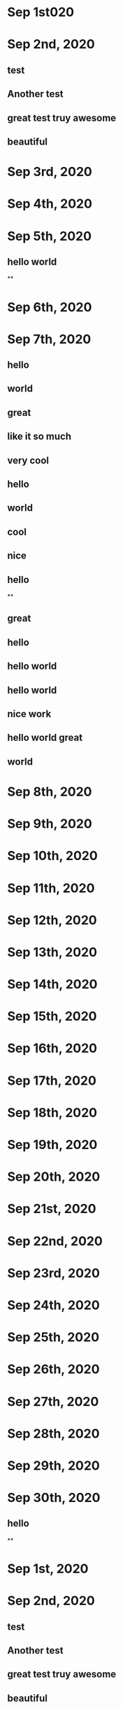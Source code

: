 * Sep 1st020
* Sep 2nd, 2020
** test
** Another test
** great test truy awesome
** beautiful
* Sep 3rd, 2020
* Sep 4th, 2020
* Sep 5th, 2020
** hello world
**
* Sep 6th, 2020
* Sep 7th, 2020
** hello
** world
** great
** like it so much
** very cool
** hello
** world
** cool
** nice
** hello
**
** great
** hello
** hello world
** hello world
** nice work
** hello world great
** world
* Sep 8th, 2020
* Sep 9th, 2020
* Sep 10th, 2020
* Sep 11th, 2020
* Sep 12th, 2020
* Sep 13th, 2020
* Sep 14th, 2020
* Sep 15th, 2020
* Sep 16th, 2020
* Sep 17th, 2020
* Sep 18th, 2020
* Sep 19th, 2020
* Sep 20th, 2020
* Sep 21st, 2020
* Sep 22nd, 2020
* Sep 23rd, 2020
* Sep 24th, 2020
* Sep 25th, 2020
* Sep 26th, 2020
* Sep 27th, 2020
* Sep 28th, 2020
* Sep 29th, 2020
* Sep 30th, 2020
** hello
**
* Sep 1st, 2020
* Sep 2nd, 2020
** test
** Another test
** great test truy awesome
** beautiful
* Sep 3rd, 2020
* Sep 4th, 2020
* Sep 5th, 2020
** hello world
**
* Sep 6th, 2020
* Sep 7th, 2020
** hello
** world
** great
** like it so much
** very cool
** hello
** world
** cool
** nice
** hello
**
** great
** hello
** hello world
** hello world
** nice work
** hello world great
** world
* Sep 8th, 2020
* Sep 9th, 2020
* Sep 10th, 2020
* Sep 11th, 2020
* Sep 12th, 2020
* Sep 13th, 2020
* Sep 14th, 2020
* Sep 15th, 2020
* Sep 16th, 2020
* Sep 17th, 2020
* Sep 18th, 2020
* Sep 19th, 2020
* Sep 20th, 2020
* Sep 21st, 2020
* Sep 22nd, 2020
* Sep 23rd, 2020
* Sep 24th, 2020
* Sep 25th, 2020
* Sep 26th, 2020
* Sep 27th, 2020
* Sep 28th, 2020
* Sep 29th, 2020
* Sep 30th, 2020
